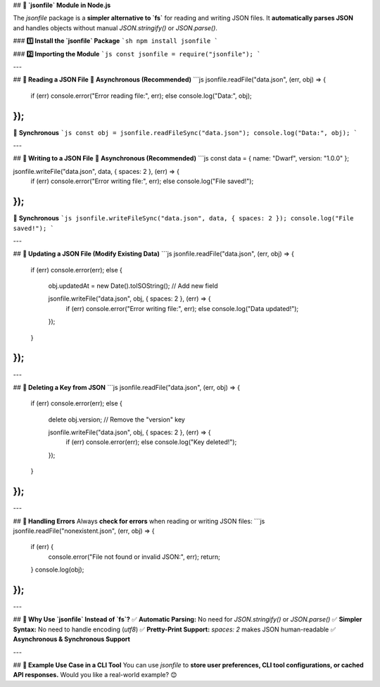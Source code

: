 ## **📜 `jsonfile` Module in Node.js**  

The `jsonfile` package is a **simpler alternative to `fs`** for reading and writing JSON files. It **automatically parses JSON** and handles objects without manual `JSON.stringify()` or `JSON.parse()`.  

### **1️⃣ Install the `jsonfile` Package**
```sh
npm install jsonfile
```

### **2️⃣ Importing the Module**
```js
const jsonfile = require("jsonfile");
```

---

## **📌 Reading a JSON File**  
🔹 **Asynchronous (Recommended)**
```js
jsonfile.readFile("data.json", (err, obj) => {
  if (err) console.error("Error reading file:", err);
  else console.log("Data:", obj);
});
```

🔹 **Synchronous**
```js
const obj = jsonfile.readFileSync("data.json");
console.log("Data:", obj);
```

---

## **📌 Writing to a JSON File**  
🔹 **Asynchronous (Recommended)**
```js
const data = { name: "Dwarf", version: "1.0.0" };

jsonfile.writeFile("data.json", data, { spaces: 2 }, (err) => {
  if (err) console.error("Error writing file:", err);
  else console.log("File saved!");
});
```
🔹 **Synchronous**
```js
jsonfile.writeFileSync("data.json", data, { spaces: 2 });
console.log("File saved!");
```

---

## **📌 Updating a JSON File (Modify Existing Data)**
```js
jsonfile.readFile("data.json", (err, obj) => {
  if (err) console.error(err);
  else {
    obj.updatedAt = new Date().toISOString(); // Add new field

    jsonfile.writeFile("data.json", obj, { spaces: 2 }, (err) => {
      if (err) console.error("Error writing file:", err);
      else console.log("Data updated!");
    });
  }
});
```

---

## **📌 Deleting a Key from JSON**
```js
jsonfile.readFile("data.json", (err, obj) => {
  if (err) console.error(err);
  else {
    delete obj.version; // Remove the "version" key

    jsonfile.writeFile("data.json", obj, { spaces: 2 }, (err) => {
      if (err) console.error(err);
      else console.log("Key deleted!");
    });
  }
});
```

---

## **📌 Handling Errors**
Always **check for errors** when reading or writing JSON files:
```js
jsonfile.readFile("nonexistent.json", (err, obj) => {
  if (err) {
    console.error("File not found or invalid JSON:", err);
    return;
  }
  console.log(obj);
});
```

---

## **📌 Why Use `jsonfile` Instead of `fs`?**
✅ **Automatic Parsing:** No need for `JSON.stringify()` or `JSON.parse()`  
✅ **Simpler Syntax:** No need to handle encoding (`utf8`)  
✅ **Pretty-Print Support:** `spaces: 2` makes JSON human-readable  
✅ **Asynchronous & Synchronous Support**  

---

## **🚀 Example Use Case in a CLI Tool**
You can use `jsonfile` to **store user preferences, CLI tool configurations, or cached API responses.** Would you like a real-world example? 😊